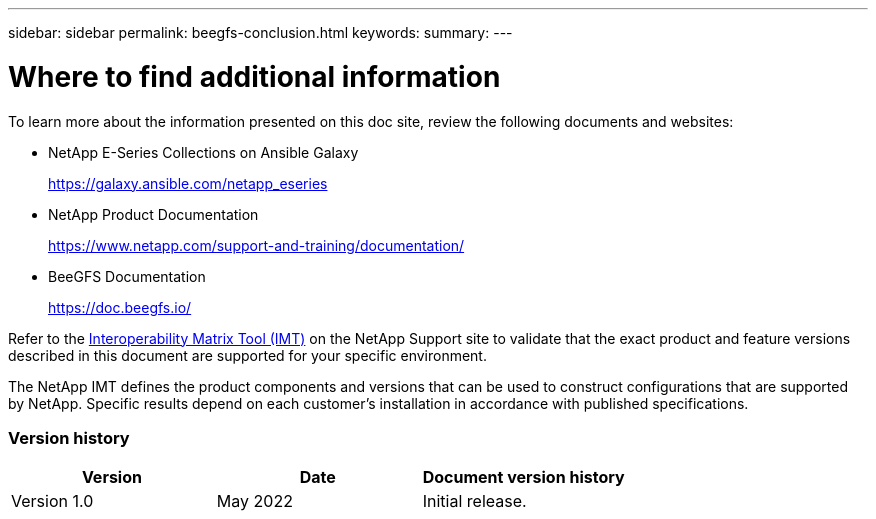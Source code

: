 ---
sidebar: sidebar
permalink: beegfs-conclusion.html
keywords:
summary:
---

= Where to find additional information
:hardbreaks:
:nofooter:
:icons: font
:linkattrs:
:imagesdir: ./media/

//
// This file was created with NDAC Version 2.0 (August 17, 2020)
//
// 2022-04-29 10:21:46.139377
//

[.lead]
To learn more about the information presented on this doc site, review the following documents and websites:

* NetApp E-Series Collections on Ansible Galaxy
+
https://galaxy.ansible.com/netapp_eseries[https://galaxy.ansible.com/netapp_eseries^]

* NetApp Product Documentation
+
https://www.netapp.com/support-and-training/documentation/[https://www.netapp.com/support-and-training/documentation/^]

* BeeGFS Documentation
+
https://doc.beegfs.io/[https://doc.beegfs.io/^]

Refer to the http://mysupport.netapp.com/matrix[Interoperability Matrix Tool (IMT)] on the NetApp Support site to validate that the exact product and feature versions described in this document are supported for your specific environment. 

The NetApp IMT defines the product components and versions that can be used to construct configurations that are supported by NetApp. Specific results depend on each customer’s installation in accordance with published specifications.

=== Version history

|===
|Version |Date |Document version history

|Version 1.0
|May 2022
|Initial release.
|===
